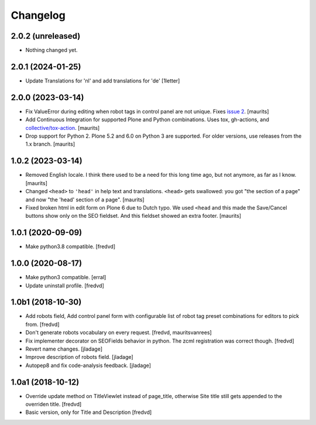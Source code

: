 Changelog
=========


2.0.2 (unreleased)
------------------

- Nothing changed yet.


2.0.1 (2024-01-25)
------------------

- Update Translations for 'nl' and add translations for 'de'
  [1letter]


2.0.0 (2023-03-14)
------------------

- Fix ValueError during editing when robot tags in control panel are not unique.
  Fixes `issue 2 <https://github.com/collective/collective.behavior.seo/issues/2>`_.
  [maurits]

- Add Continuous Integration for supported Plone and Python combinations.
  Uses tox, gh-actions, and `collective/tox-action <https://github.com/collective/tox-action>`_.
  [maurits]

- Drop support for Python 2.
  Plone 5.2 and 6.0 on Python 3 are supported.
  For older versions, use releases from the 1.x branch.
  [maurits]


1.0.2 (2023-03-14)
------------------

- Removed English locale.  I think there used to be a need for this long time ago, but not anymore, as far as I know.
  [maurits]

- Changed ``<head>`` to ``'head'`` in help text and translations.
  ``<head>`` gets swallowed:
  you got "the section of a page" and now "the 'head' section of a page".
  [maurits]

- Fixed broken html in edit form on Plone 6 due to Dutch typo.
  We used ``<head`` and this made the Save/Cancel buttons show only on the SEO fieldset.
  And this fieldset showed an extra footer.
  [maurits]


1.0.1 (2020-09-09)
------------------

- Make python3.8 compatible. [fredvd]


1.0.0 (2020-08-17)
------------------

- Make python3 compatible. [erral]

- Update uninstall profile. [fredvd]


1.0b1 (2018-10-30)
------------------

- Add robots field, Add control panel form with configurable list of robot tag preset combinations for editors to pick from. [fredvd]

- Don't generate robots vocabulary on every request. [fredvd, mauritsvanrees]

- Fix implementer decorator on SEOFields behavior in python. The zcml registration was correct though. [fredvd]

- Revert name changes.  [jladage]

- Improve description of robots field.  [jladage]

- Autopep8 and fix code-analysis feedback.  [jladage]


1.0a1 (2018-10-12)
------------------

- Override update method on TitleViewlet instead of page_title, otherwise Site title still gets
  appended to the overriden title.
  [fredvd]

- Basic version, only for Title and Description
  [fredvd]

